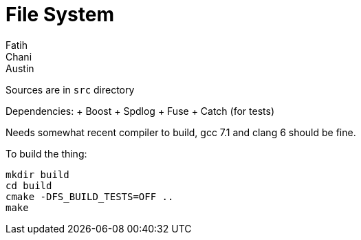 
= File System
Fatih; Chani; Austin

Sources are in `src` directory

Dependencies:
+ Boost
+ Spdlog
+ Fuse
+ Catch (for tests)

Needs somewhat recent compiler to build, gcc 7.1 and clang 6 should be fine.

To build the thing:

[source, bash]
----
mkdir build
cd build
cmake -DFS_BUILD_TESTS=OFF ..
make
----
